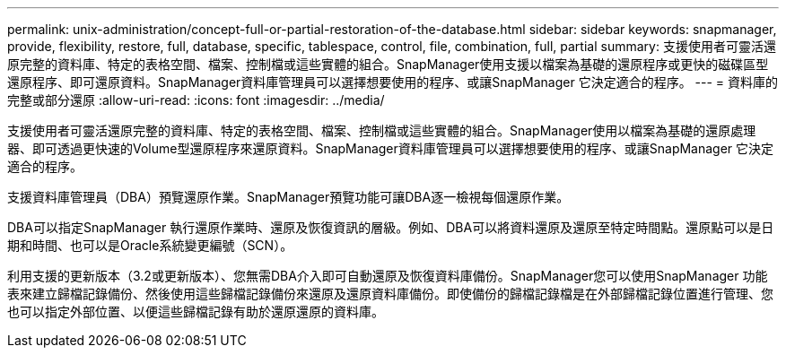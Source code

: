 ---
permalink: unix-administration/concept-full-or-partial-restoration-of-the-database.html 
sidebar: sidebar 
keywords: snapmanager, provide, flexibility, restore, full, database, specific, tablespace, control, file, combination, full, partial 
summary: 支援使用者可靈活還原完整的資料庫、特定的表格空間、檔案、控制檔或這些實體的組合。SnapManager使用支援以檔案為基礎的還原程序或更快的磁碟區型還原程序、即可還原資料。SnapManager資料庫管理員可以選擇想要使用的程序、或讓SnapManager 它決定適合的程序。 
---
= 資料庫的完整或部分還原
:allow-uri-read: 
:icons: font
:imagesdir: ../media/


[role="lead"]
支援使用者可靈活還原完整的資料庫、特定的表格空間、檔案、控制檔或這些實體的組合。SnapManager使用以檔案為基礎的還原處理器、即可透過更快速的Volume型還原程序來還原資料。SnapManager資料庫管理員可以選擇想要使用的程序、或讓SnapManager 它決定適合的程序。

支援資料庫管理員（DBA）預覽還原作業。SnapManager預覽功能可讓DBA逐一檢視每個還原作業。

DBA可以指定SnapManager 執行還原作業時、還原及恢復資訊的層級。例如、DBA可以將資料還原及還原至特定時間點。還原點可以是日期和時間、也可以是Oracle系統變更編號（SCN）。

利用支援的更新版本（3.2或更新版本）、您無需DBA介入即可自動還原及恢復資料庫備份。SnapManager您可以使用SnapManager 功能表來建立歸檔記錄備份、然後使用這些歸檔記錄備份來還原及還原資料庫備份。即使備份的歸檔記錄檔是在外部歸檔記錄位置進行管理、您也可以指定外部位置、以便這些歸檔記錄有助於還原還原的資料庫。
